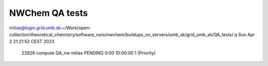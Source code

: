 NWChem QA tests
===============

milias@login.grid.umb.sk:~/Work/open-collection/theoretical_chemistry/software_runs/nwchem/buildups_on_servers/umb_sk/grid_umb_sk/QA_tests/.q
Sun Apr  2 21:21:52 CEST 2023
             22826   compute    QA_nw   milias  PENDING       0:00  10:00:00      1 (Priority)

